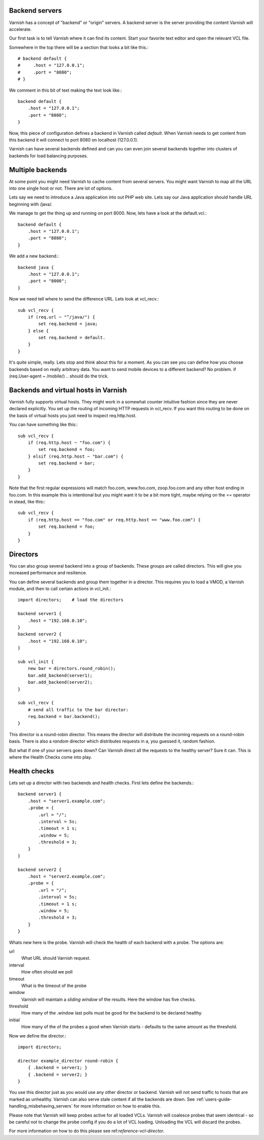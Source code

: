 .. _users-guide-backend_servers:

Backend servers
---------------

Varnish has a concept of "backend" or "origin" servers. A backend
server is the server providing the content Varnish will accelerate.

Our first task is to tell Varnish where it can find its content. Start
your favorite text editor and open the relevant VCL file.

Somewhere in the top there will be a section that looks a bit like this.::

    # backend default {
    #     .host = "127.0.0.1";
    #     .port = "8080";
    # }

We comment in this bit of text making the text look like.::

    backend default {
        .host = "127.0.0.1";
        .port = "8080";
    }

Now, this piece of configuration defines a backend in Varnish called
*default*. When Varnish needs to get content from this backend it will
connect to port 8080 on localhost (127.0.0.1).

Varnish can have several backends defined and can you can even join
several backends together into clusters of backends for load balancing
purposes.


Multiple backends
-----------------

At some point you might need Varnish to cache content from several
servers. You might want Varnish to map all the URL into one single
host or not. There are lot of options.

Lets say we need to introduce a Java application into out PHP web
site. Lets say our Java application should handle URL beginning with
/java/.

We manage to get the thing up and running on port 8000. Now, lets have
a look at the default.vcl.::

    backend default {
        .host = "127.0.0.1";
        .port = "8080";
    }

We add a new backend.::

    backend java {
        .host = "127.0.0.1";
        .port = "8000";
    }

Now we need tell where to send the difference URL. Lets look at vcl_recv.::

    sub vcl_recv {
        if (req.url ~ "^/java/") {
            set req.backend = java;
        } else {
            set req.backend = default.
        }
    }

It's quite simple, really. Lets stop and think about this for a
moment. As you can see you can define how you choose backends based on
really arbitrary data. You want to send mobile devices to a different
backend? No problem. if (req.User-agent ~ /mobile/) .. should do the
trick.


Backends and virtual hosts in Varnish
-------------------------------------

Varnish fully supports virtual hosts. They might work in a somewhat
counter intuitive fashion since they are never declared
explicitly. You set up the routing of incoming HTTP requests in
vcl_recv. If you want this routing to be done on the basis of virtual
hosts you just need to inspect req.http.host.

You can have something like this:::

    sub vcl_recv {
        if (req.http.host ~ "foo.com") {
            set req.backend = foo;
        } elsif (req.http.host ~ "bar.com") {
            set req.backend = bar;
        }
    }

Note that the first regular expressions will match foo.com,
www.foo.com, zoop.foo.com and any other host ending in foo.com. In
this example this is intentional but you might want it to be a bit
more tight, maybe relying on the == operator in stead, like this:::

    sub vcl_recv {
        if (req.http.host == "foo.com" or req.http.host == "www.foo.com") {
            set req.backend = foo;
        }
    }


.. _users-guide-advanced_backend_servers-directors:


Directors
---------

You can also group several backend into a group of backends. These
groups are called directors. This will give you increased performance
and resilience.

You can define several backends and group them together in a
director. This requires you to load a VMOD, a Varnish module, and then to
call certain actions in vcl_init.::


    import directors;    # load the directors

    backend server1 {
        .host = "192.168.0.10";
    }
    backend server2 {
        .host = "192.168.0.10";
    }

    sub vcl_init {
        new bar = directors.round_robin();
        bar.add_backend(server1);
        bar.add_backend(server2);
    }

    sub vcl_recv {
        # send all traffic to the bar director:
        req.backend = bar.backend();
    }

This director is a round-robin director. This means the director will
distribute the incoming requests on a round-robin basis. There is
also a *random* director which distributes requests in a, you guessed
it, random fashion.

But what if one of your servers goes down? Can Varnish direct all the
requests to the healthy server? Sure it can. This is where the Health
Checks come into play.

.. _users-guide-advanced_backend_servers-health:

Health checks
-------------

Lets set up a director with two backends and health checks. First lets
define the backends.::

    backend server1 {
        .host = "server1.example.com";
        .probe = {
            .url = "/";
            .interval = 5s;
            .timeout = 1 s;
            .window = 5;
            .threshold = 3;
        }
    }

    backend server2 {
        .host = "server2.example.com";
        .probe = {
            .url = "/";
            .interval = 5s;
            .timeout = 1 s;
            .window = 5;
            .threshold = 3;
        }
    }

Whats new here is the probe. Varnish will check the health of each
backend with a probe. The options are:

url
    What URL should Varnish request.

interval
    How often should we poll

timeout
    What is the timeout of the probe

window
    Varnish will maintain a *sliding window* of the results. Here the
    window has five checks.

threshold
    How many of the .window last polls must be good for the backend to be declared healthy.

initial
    How many of the of the probes a good when Varnish starts - defaults
    to the same amount as the threshold.

Now we define the director.::

    import directors;

    director example_director round-robin {
        { .backend = server1; }
        { .backend = server2; }
    }

You use this director just as you would use any other director or
backend. Varnish will not send traffic to hosts that are marked as
unhealthy. Varnish can also serve stale content if all the backends are
down. See :ref:`users-guide-handling_misbehaving_servers` for more
information on how to enable this.

Please note that Varnish will keep probes active for all loaded
VCLs. Varnish will coalesce probes that seem identical - so be careful
not to change the probe config if you do a lot of VCL
loading. Unloading the VCL will discard the probes.

For more information on how to do this please see
ref:`reference-vcl-director`.

